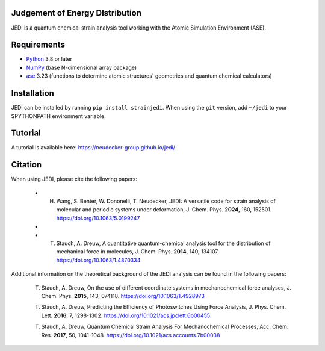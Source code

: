 Judgement of Energy DIstribution
--------------------------------

JEDI is a quantum chemical strain analysis tool working with the Atomic Simulation Environment (ASE).



Requirements
------------

* Python_ 3.8 or later
* NumPy_ (base N-dimensional array package)
* ase_ 3.23 (functions to determine atomic structures' geometries and quantum chemical calculators)




Installation
------------

JEDI can be installed by running ``pip install strainjedi``. When using the ``git`` version, add ``~/jedi`` to your $PYTHONPATH environment variable. 



Tutorial
------------

A tutorial is available here: https://neudecker-group.github.io/jedi/



Citation
--------

When using JEDI, please cite the following papers:

 * H. Wang, S. Benter, W. Dononelli, T. Neudecker, JEDI: A versatile code for strain analysis of molecular and periodic systems under deformation, J. Chem. Phys. **2024**, 160, 152501. https://doi.org/10.1063/5.0199247
 *
 * T. Stauch, A. Dreuw, A quantitative quantum-chemical analysis tool for the distribution of mechanical force in molecules, J. Chem. Phys. **2014**, 140, 134107. https://doi.org/10.1063/1.4870334

Additional information on the theoretical background of the JEDI analysis can be found in the following papers:

 T. Stauch, A. Dreuw, On the use of different coordinate systems in mechanochemical force analyses, J. Chem. Phys. **2015**, 143, 074118. https://doi.org/10.1063/1.4928973

 T. Stauch, A. Dreuw, Predicting the Efficiency of Photoswitches Using Force Analysis, J. Phys. Chem. Lett. **2016**, 7, 1298-1302. https://doi.org/10.1021/acs.jpclett.6b00455

 T. Stauch, A. Dreuw, Quantum Chemical Strain Analysis For Mechanochemical Processes, Acc. Chem. Res. **2017**, 50, 1041-1048. https://doi.org/10.1021/acs.accounts.7b00038



.. _Python: http://www.python.org/
.. _NumPy: http://docs.scipy.org/doc/numpy/reference/
.. _ase: https://wiki.fysik.dtu.dk/ase/
